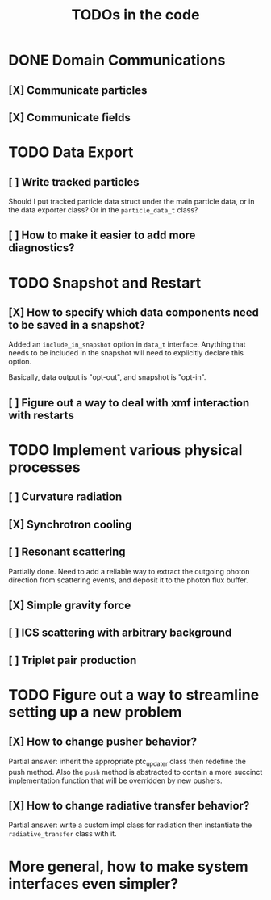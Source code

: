 #+TITLE: TODOs in the code


* DONE Domain Communications
** [X] Communicate particles
** [X] Communicate fields

* TODO Data Export
** [ ] Write tracked particles
Should I put tracked particle data struct under the main particle data, or in
the data exporter class? Or in the ~particle_data_t~ class?
** [ ] How to make it easier to add more diagnostics?
* TODO Snapshot and Restart
** [X] How to specify which data components need to be saved in a snapshot?
Added an ~include_in_snapshot~ option in ~data_t~ interface. Anything that needs
to be included in the snapshot will need to explicitly declare this option.

Basically, data output is "opt-out", and snapshot is "opt-in".
** [ ] Figure out a way to deal with xmf interaction with restarts
* TODO Implement various physical processes
** [ ] Curvature radiation
** [X] Synchrotron cooling
** [ ] Resonant scattering
Partially done. Need to add a reliable way to extract the outgoing photon
direction from scattering events, and deposit it to the photon flux buffer.
** [X] Simple gravity force
** [ ] ICS scattering with arbitrary background
** [ ] Triplet pair production
* TODO Figure out a way to streamline setting up a new problem
** [X] How to change pusher behavior?
Partial answer: inherit the appropriate ptc_updater class then redefine the push
method. Also the ~push~ method is abstracted to contain a more succinct
implementation function that will be overridden by new pushers.
** [X] How to change radiative transfer behavior?
Partial answer: write a custom impl class for radiation then instantiate the
~radiative_transfer~ class with it.
* More general, how to make system interfaces even simpler?
